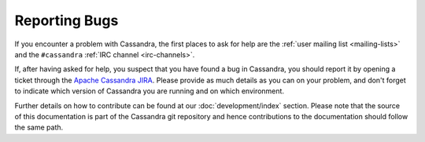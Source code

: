 .. Licensed to the Apache Software Foundation (ASF) under one
.. or more contributor license agreements.  See the NOTICE file
.. distributed with this work for additional information
.. regarding copyright ownership.  The ASF licenses this file
.. to you under the Apache License, Version 2.0 (the
.. "License"); you may not use this file except in compliance
.. with the License.  You may obtain a copy of the License at
..
..     http://www.apache.org/licenses/LICENSE-2.0
..
.. Unless required by applicable law or agreed to in writing, software
.. distributed under the License is distributed on an "AS IS" BASIS,
.. WITHOUT WARRANTIES OR CONDITIONS OF ANY KIND, either express or implied.
.. See the License for the specific language governing permissions and
.. limitations under the License.

Reporting Bugs
==============

If you encounter a problem with Cassandra, the first places to ask for help are the :ref:`user mailing list
<mailing-lists>` and the ``#cassandra`` :ref:`IRC channel <irc-channels>`.

If, after having asked for help, you suspect that you have found a bug in Cassandra, you should report it by opening a
ticket through the `Apache Cassandra JIRA <https://issues.apache.org/jira/browse/CASSANDRA>`__. Please provide as much
details as you can on your problem, and don't forget to indicate which version of Cassandra you are running and on which
environment.

Further details on how to contribute can be found at our :doc:`development/index` section. Please note that the source of
this documentation is part of the Cassandra git repository and hence contributions to the documentation should follow the
same path.
